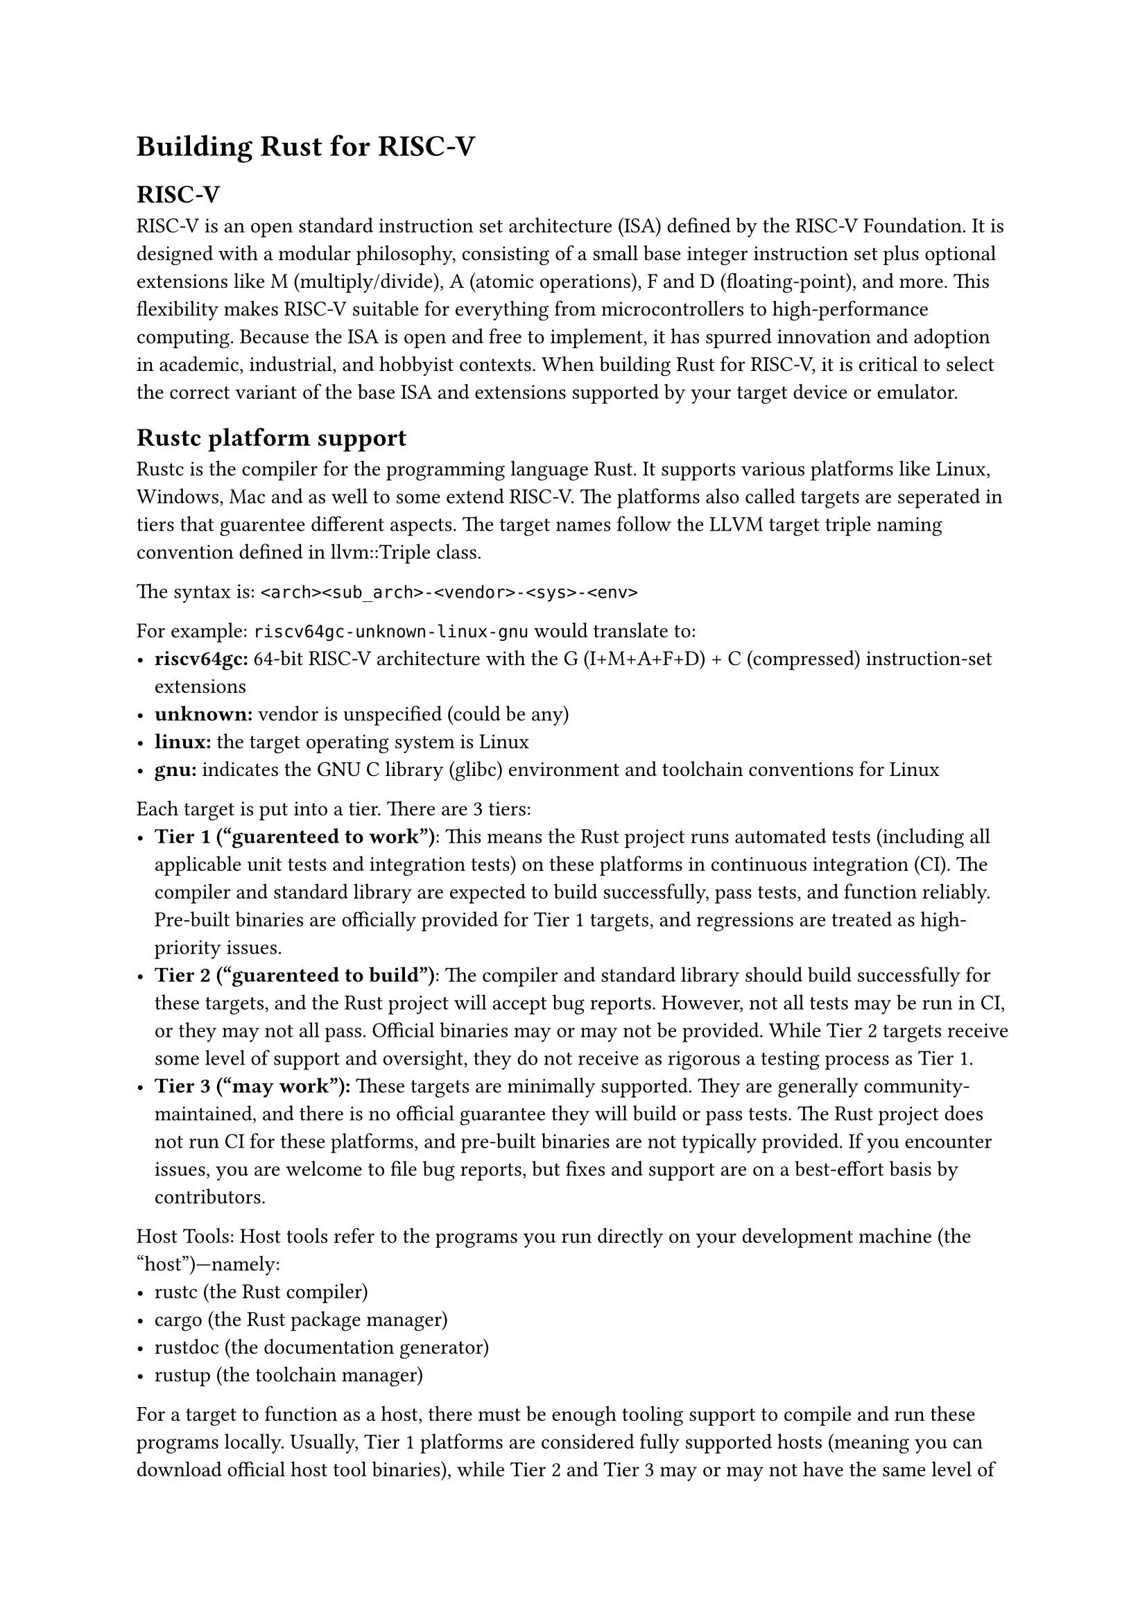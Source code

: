 = Building Rust for RISC-V
== RISC-V
RISC-V is an open standard instruction set architecture (ISA) defined by the RISC-V Foundation. It is designed with a modular philosophy, consisting of a small base integer instruction set plus optional extensions like M (multiply/divide), A (atomic operations), F and D (floating-point), and more. This flexibility makes RISC-V suitable for everything from microcontrollers to high-performance computing. Because the ISA is open and free to implement, it has spurred innovation and adoption in academic, industrial, and hobbyist contexts. When building Rust for RISC-V, it is critical to select the correct variant of the base ISA and extensions supported by your target device or emulator.
== Rustc platform support
Rustc is the compiler for the programming language Rust. It supports various platforms like Linux, Windows, Mac and as well to some extend RISC-V.
The platforms also called targets are seperated in tiers that guarentee different aspects. 
The target names follow the LLVM target triple naming convention defined in #link("https://llvm.org/doxygen/Triple_8h_source.html")[llvm::Triple class].

The syntax is: ``` <arch><sub_arch>-<vendor>-<sys>-<env>```

For example: ``` riscv64gc-unknown-linux-gnu``` would translate to:
- *riscv64gc:* 64-bit RISC-V architecture with the G (I+M+A+F+D) + C (compressed) instruction-set extensions
- *unknown:* vendor is unspecified (could be any)
- *linux:* the target operating system is Linux
- *gnu:* indicates the GNU C library (glibc) environment and toolchain conventions for Linux

Each target is put into a tier. There are 3 tiers:
- *Tier 1 ("guarenteed to work")*: This means the Rust project runs automated tests (including all applicable unit tests and integration tests) on these platforms in continuous integration (CI). The compiler and standard library are expected to build successfully, pass tests, and function reliably. Pre-built binaries are officially provided for Tier 1 targets, and regressions are treated as high-priority issues.
- *Tier 2 ("guarenteed to build")*: The compiler and standard library should build successfully for these targets, and the Rust project will accept bug reports. However, not all tests may be run in CI, or they may not all pass. Official binaries may or may not be provided. While Tier 2 targets receive some level of support and oversight, they do not receive as rigorous a testing process as Tier 1.
- *Tier 3 ("may work"):* 
  These targets are minimally supported. They are generally community-maintained, and there is no official guarantee they will build or pass tests. The Rust project does not run CI for these platforms, and pre-built binaries are not typically provided. If you encounter issues, you are welcome to file bug reports, but fixes and support are on a best-effort basis by contributors.

Host Tools:
Host tools refer to the programs you run directly on your development machine (the “host”)—namely:
- rustc (the Rust compiler)
- cargo (the Rust package manager)
- rustdoc (the documentation generator)
- rustup (the toolchain manager)

For a target to function as a host, there must be enough tooling support to compile and run these programs locally. Usually, Tier 1 platforms are considered fully supported hosts (meaning you can download official host tool binaries), while Tier 2 and Tier 3 may or may not have the same level of host tool support. If a platform is not supported as a host, you can still cross-compile Rust code for that platform from a different Tier 1 or Tier 2 host machine.
== RISC-V targets
There are two groups of targets for a RISC-V 32-Bit architecture that are suitable for an embedded environment:

`riscv32{e, em, emc}-unknown-none-elf` is built around the E (“Embedded”) base instruction set, which provides only 16 general-purpose registers (GPRs). This smaller register file is ideal for ultra-constrained devices where minimal area and power consumption are paramount. Depending on the variant, it can also include extensions like M for hardware multiply/divide and C for compressed instructions, further tailoring the architecture to small-footprint, low-power scenarios.

`riscv32{i, im, ima, imc, imac, imafc}-unknown-none-elf` instead uses the I (“Base Integer”) set, which has 32 GPRs. This allows for higher performance, making it more suitable for embedded applications that can afford a slightly larger hardware footprint. In addition to the M (multiply/divide) and C (compressed) extensions, Group 2 can include A (atomic instructions) for concurrency and F (single-precision floating point) for mathematical operations, providing a more feature-rich instruction set for less constrained environments.

And then there are two targets for the RISC-V 64-Bit architecture that are suitable for an embedded environment:

`riscv64gc-unknown-none-elf` uses the 64-bit RISC-V instruction set with the “G” extension (I, M, A, F, D) plus “C” (compressed instructions). This combination covers virtually all general-purpose features—from integer and floating-point arithmetic to atomics—while maintaining an efficient code footprint.

`riscv64imac-unknown-none-elf` likewise targets a 64-bit RISC-V environment but omits the floating-point extensions (F and D). Instead, it focuses on the I (base integer), M (multiply/divide), A (atomics), and C (compressed) extensions, balancing performance with fewer hardware requirements.

All targets in Group 1 `riscv32{e, em, emc}-unknown-none-elf` fall under Tier 3, while Group 2 `riscv32{i, im, ima, imc, imac, imafc}-unknown-none-elf` is predominantly Tier 2, except for `riscv32ima`, which remains Tier 3. Both 64-Bit targets are tier 2. It is also important to note that none of these targets include standard library support (i.e., they are no_std).

== The Rust Allocator
In `no_std` environments, such as embedded systems, Rust’s standard memory allocator is not available. This makes it necessary to define a custom allocator or use an external allocator provided by the operating system. Without a proper allocator, heap allocation features like `Box`, `Vec`, and `String` cannot be used.

Rust provides the `#[global_allocator]` attribute to specify a custom global memory allocator. This is useful in environments where the default allocator is unavailable or needs to be replaced.

The `#[global_allocator]` attribute sets a static instance of a type implementing `GlobalAlloc` as the global allocator.
For no_std environments, a simple custom allocator can be implemented as follows:
```rust
use core::alloc::{GlobalAlloc, Layout};

struct SimpleAllocator;

unsafe impl GlobalAlloc for SimpleAllocator {
    unsafe fn alloc(&self, layout: Layout) -> *mut u8 {
        // Allocator logic will go here
    }

    unsafe fn dealloc(&self, _ptr: *mut u8, _layout: Layout) {
        // Deallocator logic will go here
    }
}

#[global_allocator]
static ALLOCATOR: SimpleAllocator = SimpleAllocator;
```
This basic example demonstrates how a custom allocator could be structured. In real scenarios, the `alloc` function would point to a memory pool, and `dealloc` would properly release memory.

It is also possible to use `extern functions` to import functions in the linking process. This is done by declaring them with the `extern` keyword:
```rust
extern "C" {
    fn malloc(size: usize) -> *mut u8;
    fn free(ptr: *mut u8);
}
```
